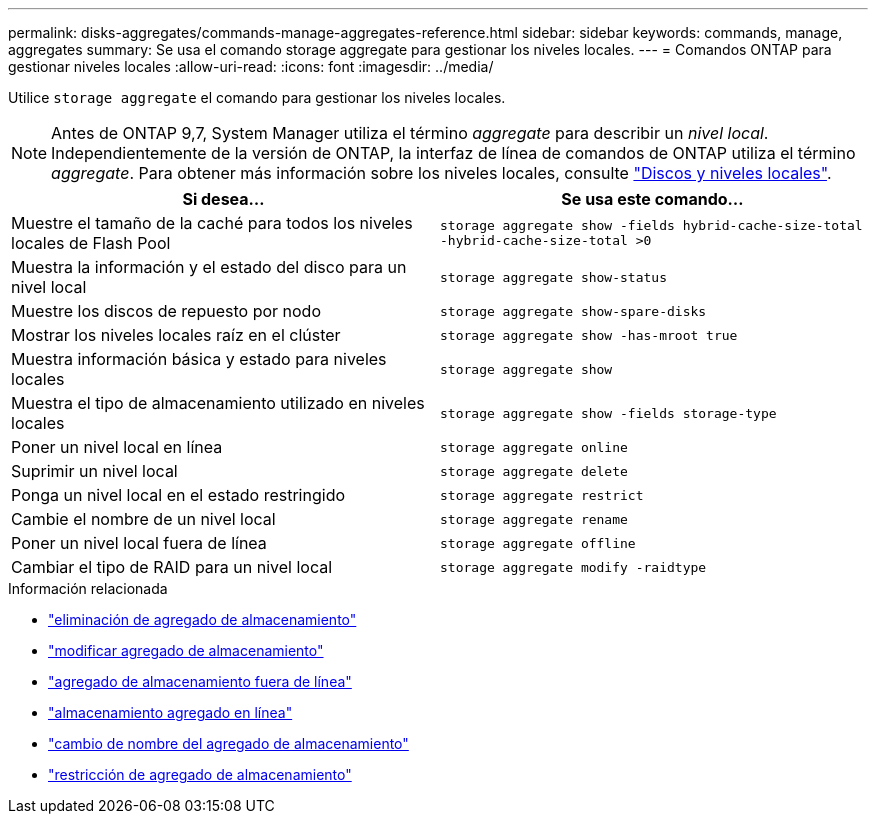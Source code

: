 ---
permalink: disks-aggregates/commands-manage-aggregates-reference.html 
sidebar: sidebar 
keywords: commands, manage, aggregates 
summary: Se usa el comando storage aggregate para gestionar los niveles locales. 
---
= Comandos ONTAP para gestionar niveles locales
:allow-uri-read: 
:icons: font
:imagesdir: ../media/


[role="lead"]
Utilice `storage aggregate` el comando para gestionar los niveles locales.


NOTE: Antes de ONTAP 9,7, System Manager utiliza el término _aggregate_ para describir un _nivel local_. Independientemente de la versión de ONTAP, la interfaz de línea de comandos de ONTAP utiliza el término _aggregate_. Para obtener más información sobre los niveles locales, consulte link:../disks-aggregates/index.html["Discos y niveles locales"].

|===
| Si desea... | Se usa este comando... 


 a| 
Muestre el tamaño de la caché para todos los niveles locales de Flash Pool
 a| 
`storage aggregate show -fields hybrid-cache-size-total -hybrid-cache-size-total >0`



 a| 
Muestra la información y el estado del disco para un nivel local
 a| 
`storage aggregate show-status`



 a| 
Muestre los discos de repuesto por nodo
 a| 
`storage aggregate show-spare-disks`



 a| 
Mostrar los niveles locales raíz en el clúster
 a| 
`storage aggregate show -has-mroot true`



 a| 
Muestra información básica y estado para niveles locales
 a| 
`storage aggregate show`



 a| 
Muestra el tipo de almacenamiento utilizado en niveles locales
 a| 
`storage aggregate show -fields storage-type`



 a| 
Poner un nivel local en línea
 a| 
`storage aggregate online`



 a| 
Suprimir un nivel local
 a| 
`storage aggregate delete`



 a| 
Ponga un nivel local en el estado restringido
 a| 
`storage aggregate restrict`



 a| 
Cambie el nombre de un nivel local
 a| 
`storage aggregate rename`



 a| 
Poner un nivel local fuera de línea
 a| 
`storage aggregate offline`



 a| 
Cambiar el tipo de RAID para un nivel local
 a| 
`storage aggregate modify -raidtype`

|===
.Información relacionada
* link:https://docs.netapp.com/us-en/ontap-cli/storage-aggregate-delete.html["eliminación de agregado de almacenamiento"^]
* link:https://docs.netapp.com/us-en/ontap-cli/storage-aggregate-modify.html["modificar agregado de almacenamiento"^]
* link:https://docs.netapp.com/us-en/ontap-cli/storage-aggregate-offline.html["agregado de almacenamiento fuera de línea"^]
* link:https://docs.netapp.com/us-en/ontap-cli/storage-aggregate-online.html["almacenamiento agregado en línea"^]
* link:https://docs.netapp.com/us-en/ontap-cli/storage-aggregate-rename.html["cambio de nombre del agregado de almacenamiento"^]
* link:https://docs.netapp.com/us-en/ontap-cli/storage-aggregate-restrict.html["restricción de agregado de almacenamiento"^]

